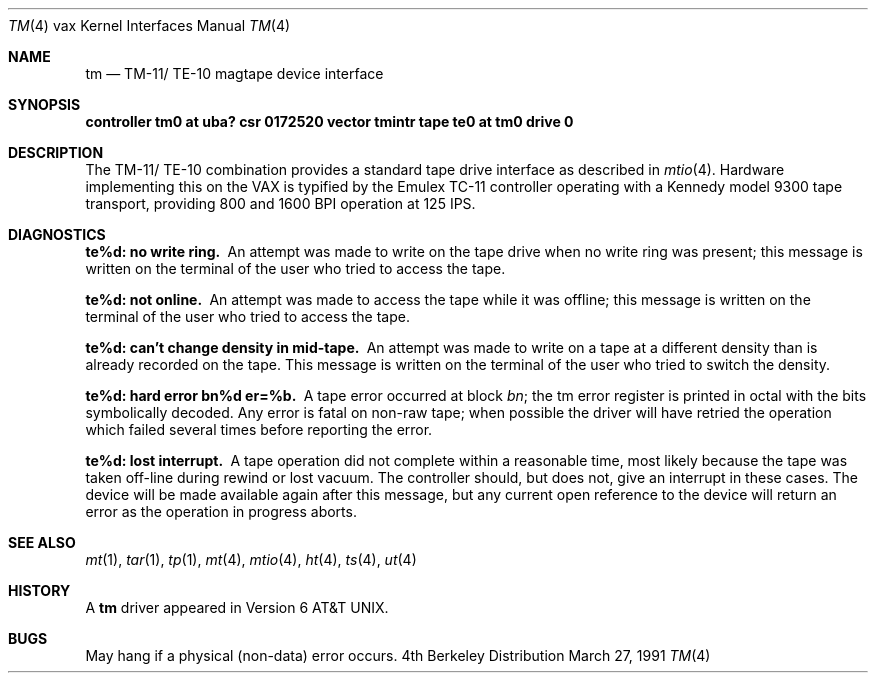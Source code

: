 .\"	$OpenBSD: src/share/man/man4/man4.vax/Attic/tm.4,v 1.2 1996/03/29 10:17:26 niklas Exp $
.\"	$NetBSD: tm.4,v 1.3 1996/03/03 17:14:04 thorpej Exp $
.\"
.\" Copyright (c) 1980, 1991 Regents of the University of California.
.\" All rights reserved.
.\"
.\" Redistribution and use in source and binary forms, with or without
.\" modification, are permitted provided that the following conditions
.\" are met:
.\" 1. Redistributions of source code must retain the above copyright
.\"    notice, this list of conditions and the following disclaimer.
.\" 2. Redistributions in binary form must reproduce the above copyright
.\"    notice, this list of conditions and the following disclaimer in the
.\"    documentation and/or other materials provided with the distribution.
.\" 3. All advertising materials mentioning features or use of this software
.\"    must display the following acknowledgement:
.\"	This product includes software developed by the University of
.\"	California, Berkeley and its contributors.
.\" 4. Neither the name of the University nor the names of its contributors
.\"    may be used to endorse or promote products derived from this software
.\"    without specific prior written permission.
.\"
.\" THIS SOFTWARE IS PROVIDED BY THE REGENTS AND CONTRIBUTORS ``AS IS'' AND
.\" ANY EXPRESS OR IMPLIED WARRANTIES, INCLUDING, BUT NOT LIMITED TO, THE
.\" IMPLIED WARRANTIES OF MERCHANTABILITY AND FITNESS FOR A PARTICULAR PURPOSE
.\" ARE DISCLAIMED.  IN NO EVENT SHALL THE REGENTS OR CONTRIBUTORS BE LIABLE
.\" FOR ANY DIRECT, INDIRECT, INCIDENTAL, SPECIAL, EXEMPLARY, OR CONSEQUENTIAL
.\" DAMAGES (INCLUDING, BUT NOT LIMITED TO, PROCUREMENT OF SUBSTITUTE GOODS
.\" OR SERVICES; LOSS OF USE, DATA, OR PROFITS; OR BUSINESS INTERRUPTION)
.\" HOWEVER CAUSED AND ON ANY THEORY OF LIABILITY, WHETHER IN CONTRACT, STRICT
.\" LIABILITY, OR TORT (INCLUDING NEGLIGENCE OR OTHERWISE) ARISING IN ANY WAY
.\" OUT OF THE USE OF THIS SOFTWARE, EVEN IF ADVISED OF THE POSSIBILITY OF
.\" SUCH DAMAGE.
.\"
.\"     from: @(#)tm.4	6.3 (Berkeley) 3/27/91
.\"
.Dd March 27, 1991
.Dt TM 4 vax
.Os BSD 4
.Sh NAME
.Nm tm
.Nd
.Tn TM-11 Ns / Tn TE-10
magtape device interface
.Sh SYNOPSIS
.Sy "controller tm0 at uba? csr 0172520 vector tmintr"
.Sy "tape te0 at tm0 drive 0"
.Sh DESCRIPTION
The
.Tn TM-11 Ns / Tn TE-10
combination provides a standard tape drive
interface as described in
.Xr mtio 4 .
Hardware implementing this on the
.Tn VAX
is typified by the Emulex
.Tn TC-11
controller operating with a Kennedy model 9300 tape transport,
providing 800 and 1600
.Tn BPI operation at 125
.Tn IPS .
.Sh DIAGNOSTICS
.Bl -diag
.It te%d: no write ring.
An attempt was made to write on the tape drive
when no write ring was present; this message is written on the terminal of
the user who tried to access the tape.
.Pp
.It te%d: not online.
An attempt was made to access the tape while it
was offline; this message is written on the terminal of the user
who tried to access the tape.
.Pp
.It te%d: can't change density in mid-tape.
An attempt was made to write
on a tape at a different density than is already recorded on the tape.
This message is written on the terminal of the user who tried to switch
the density.
.Pp
.It te%d: hard error bn%d er=%b.
A tape error occurred
at block
.Em bn ;
the tm error register is
printed in octal with the bits symbolically decoded.  Any error is
fatal on non-raw tape; when possible the driver will have retried
the operation which failed several times before reporting the error.
.Pp
.It te%d: lost interrupt.
A tape operation did not complete
within a reasonable time, most likely because the tape was taken
off-line during rewind or lost vacuum.  The controller should, but does not,
give an interrupt in these cases.  The device will be made available
again after this message, but any current open reference to the device
will return an error as the operation in progress aborts.
.El
.Sh SEE ALSO
.Xr mt 1 ,
.Xr tar 1 ,
.Xr tp 1 ,
.Xr mt 4 ,
.Xr mtio 4 ,
.Xr ht 4 ,
.Xr ts 4 ,
.Xr ut 4
.Sh HISTORY
A
.Nm
driver appeared in
.At v6 .
.Sh BUGS
May hang if a physical (non-data) error occurs.
